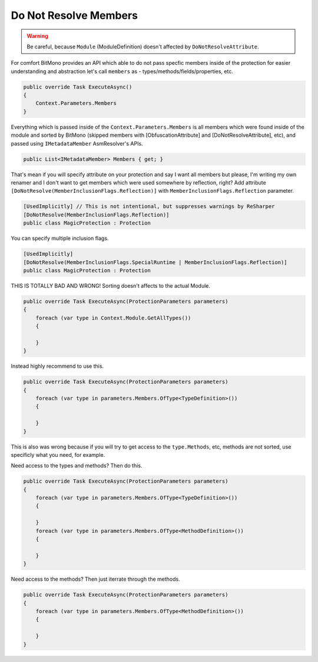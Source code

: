 Do Not Resolve Members
======================


.. warning::

    Be careful, because ``Module`` (ModuleDefinition) doesn't affected by ``DoNotResolveAttribute``.


For comfort BitMono provides an API which able to do not pass specfic members inside of the protection for easier understanding and abstraction let's call ``members`` as - types/methods/fields/properties, etc.


.. code-block:: csharp
    
    public override Task ExecuteAsync()
    {
        Context.Parameters.Members
    }


Everything which is passed inside of the ``Context.Parameters.Members`` is all members which were found inside of the module and sorted by BitMono (skipped members with [ObfuscationAttribute] and [DoNotResolveAttribute], etc), and passed using ``IMetadataMember`` AsmResolver's APIs.


.. code-block:: csharp
    
    public List<IMetadataMember> Members { get; }


That's mean if you will specify attribute on your protection and say I want all members but please, I'm writing my own renamer and I don't want to get members which were used somewhere by reflection, right?
Add attribute ``[DoNotResolve(MemberInclusionFlags.Reflection)]`` with ``MemberInclusionFlags.Reflection`` parameter.


.. code-block:: csharp
    
	[UsedImplicitly] // This is not intentional, but suppresses warnings by ReSharper
	[DoNotResolve(MemberInclusionFlags.Reflection)]
	public class MagicProtection : Protection



You can specify multiple inclusion flags.


.. code-block:: csharp

    [UsedImplicitly]
    [DoNotResolve(MemberInclusionFlags.SpecialRuntime | MemberInclusionFlags.Reflection)]
    public class MagicProtection : Protection


THIS IS TOTALLY BAD AND WRONG! Sorting doesn't affects to the actual Module.


.. code-block:: csharp
    
    public override Task ExecuteAsync(ProtectionParameters parameters)
    {
        foreach (var type in Context.Module.GetAllTypes())
        {
    
        }
    }



Instead highly recommend to use this.


.. code-block:: csharp

    public override Task ExecuteAsync(ProtectionParameters parameters)
    {
        foreach (var type in parameters.Members.OfType<TypeDefinition>())
        {
    
        }
    }


This is also was wrong because if you will try to get access to the ``type.Methods``, etc, methods are not sorted, use specificly what you need, for example.


Need access to the types and methods? Then do this.


.. code-block:: csharp

    public override Task ExecuteAsync(ProtectionParameters parameters)
    {
        foreach (var type in parameters.Members.OfType<TypeDefinition>())
        {
    
        }
        foreach (var type in parameters.Members.OfType<MethodDefinition>())
        {
    
        }
    }


Need access to the methods? Then just iterrate through the methods.


.. code-block:: csharp

    public override Task ExecuteAsync(ProtectionParameters parameters)
    {
        foreach (var type in parameters.Members.OfType<MethodDefinition>())
        {
    
        }
    }